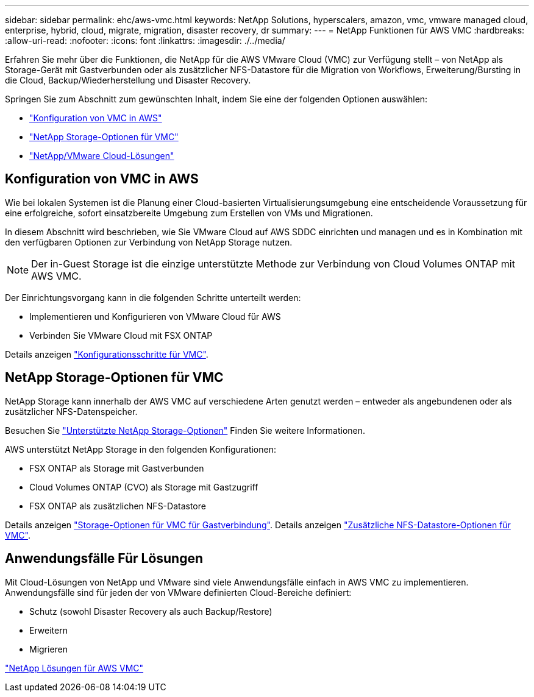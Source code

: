 ---
sidebar: sidebar 
permalink: ehc/aws-vmc.html 
keywords: NetApp Solutions, hyperscalers, amazon, vmc, vmware managed cloud, enterprise, hybrid, cloud, migrate, migration, disaster recovery, dr 
summary:  
---
= NetApp Funktionen für AWS VMC
:hardbreaks:
:allow-uri-read: 
:nofooter: 
:icons: font
:linkattrs: 
:imagesdir: ./../media/


[role="lead"]
Erfahren Sie mehr über die Funktionen, die NetApp für die AWS VMware Cloud (VMC) zur Verfügung stellt – von NetApp als Storage-Gerät mit Gastverbunden oder als zusätzlicher NFS-Datastore für die Migration von Workflows, Erweiterung/Bursting in die Cloud, Backup/Wiederherstellung und Disaster Recovery.

Springen Sie zum Abschnitt zum gewünschten Inhalt, indem Sie eine der folgenden Optionen auswählen:

* link:#config["Konfiguration von VMC in AWS"]
* link:#datastore["NetApp Storage-Optionen für VMC"]
* link:#solutions["NetApp/VMware Cloud-Lösungen"]




== Konfiguration von VMC in AWS

Wie bei lokalen Systemen ist die Planung einer Cloud-basierten Virtualisierungsumgebung eine entscheidende Voraussetzung für eine erfolgreiche, sofort einsatzbereite Umgebung zum Erstellen von VMs und Migrationen.

In diesem Abschnitt wird beschrieben, wie Sie VMware Cloud auf AWS SDDC einrichten und managen und es in Kombination mit den verfügbaren Optionen zur Verbindung von NetApp Storage nutzen.


NOTE: Der in-Guest Storage ist die einzige unterstützte Methode zur Verbindung von Cloud Volumes ONTAP mit AWS VMC.

Der Einrichtungsvorgang kann in die folgenden Schritte unterteilt werden:

* Implementieren und Konfigurieren von VMware Cloud für AWS
* Verbinden Sie VMware Cloud mit FSX ONTAP


Details anzeigen link:aws-setup.html["Konfigurationsschritte für VMC"].



== NetApp Storage-Optionen für VMC

NetApp Storage kann innerhalb der AWS VMC auf verschiedene Arten genutzt werden – entweder als angebundenen oder als zusätzlicher NFS-Datenspeicher.

Besuchen Sie link:ehc-support-configs.html["Unterstützte NetApp Storage-Optionen"] Finden Sie weitere Informationen.

AWS unterstützt NetApp Storage in den folgenden Konfigurationen:

* FSX ONTAP als Storage mit Gastverbunden
* Cloud Volumes ONTAP (CVO) als Storage mit Gastzugriff
* FSX ONTAP als zusätzlichen NFS-Datastore


Details anzeigen link:aws-guest.html["Storage-Optionen für VMC für Gastverbindung"]. Details anzeigen link:aws-native-nfs-datastore-option.html["Zusätzliche NFS-Datastore-Optionen für VMC"].



== Anwendungsfälle Für Lösungen

Mit Cloud-Lösungen von NetApp und VMware sind viele Anwendungsfälle einfach in AWS VMC zu implementieren. Anwendungsfälle sind für jeden der von VMware definierten Cloud-Bereiche definiert:

* Schutz (sowohl Disaster Recovery als auch Backup/Restore)
* Erweitern
* Migrieren


link:aws-solutions.html["NetApp Lösungen für AWS VMC"]

